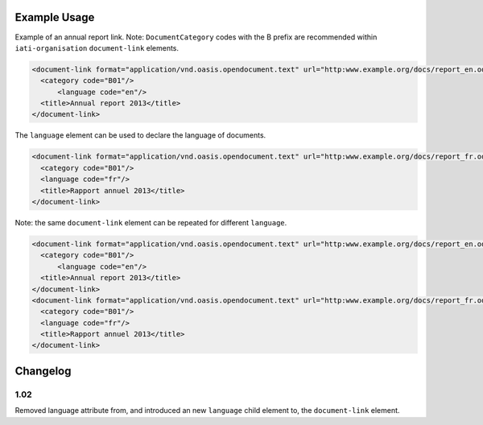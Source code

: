 Example Usage
~~~~~~~~~~~~~
Example of an annual report link. 
Note: ``DocumentCategory`` codes with the B prefix are recommended within ``iati-organisation`` ``document-link`` elements.

.. code-block:: xml

    <document-link format="application/vnd.oasis.opendocument.text" url="http:www.example.org/docs/report_en.odt">
      <category code="B01"/>
	  <language code="en"/>
      <title>Annual report 2013</title>
    </document-link>

The ``language`` element can be used to declare the language of documents.  
    
.. code-block:: xml
 
    <document-link format="application/vnd.oasis.opendocument.text" url="http:www.example.org/docs/report_fr.odt">
      <category code="B01"/>
      <language code="fr"/>
      <title>Rapport annuel 2013</title>
    </document-link>

Note: the same ``document-link`` element can be repeated for different ``language``.

.. code-block:: xml

    <document-link format="application/vnd.oasis.opendocument.text" url="http:www.example.org/docs/report_en.odt">
      <category code="B01"/>
	  <language code="en"/>
      <title>Annual report 2013</title>
    </document-link>
    <document-link format="application/vnd.oasis.opendocument.text" url="http:www.example.org/docs/report_fr.odt">
      <category code="B01"/>
      <language code="fr"/>
      <title>Rapport annuel 2013</title>
    </document-link>

Changelog
~~~~~~~~~

1.02
^^^^

Removed language attribute from, and introduced an new ``language`` child element to, the ``document-link`` element.

